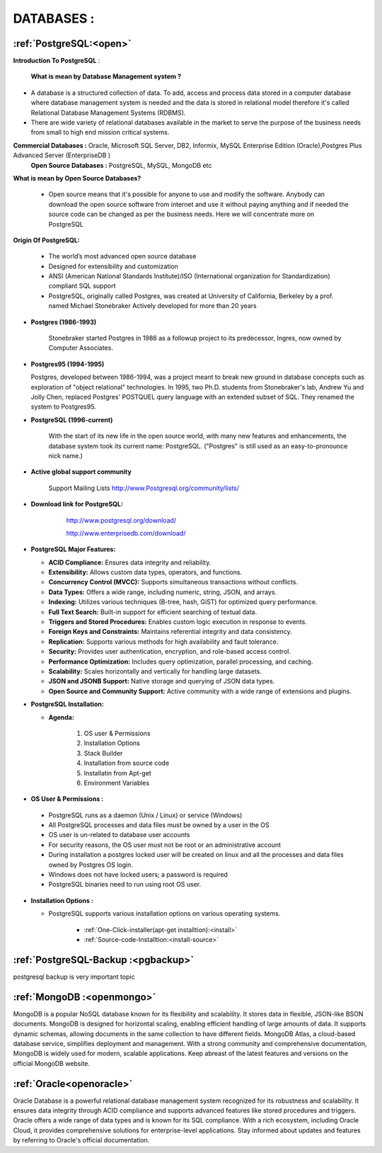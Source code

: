 DATABASES : 
===========

:ref:`PostgreSQL:<open>` 
----------------------------
**Introduction To PostgreSQL** : 

  **What is mean by Database Management system ?**

* A database is a structured collection of data. To add, access and process data stored in a computer
  database where database management system is needed and the data is stored in relational model
  therefore it's called Relational Database Management Systems (RDBMS).
* There are wide variety of relational databases available in the market to serve the purpose of the business
  needs from small to high end mission critical systems.

**Commercial Databases :** Oracle, Microsoft SQL Server, DB2, Informix, MySQL Enterprise Edition (Oracle),Postgres Plus Advanced Server (EnterpriseDB )
  **Open Source Databases :** PostgreSQL, MySQL, MongoDB etc

**What is mean by Open Source Databases?** 

  * Open source means that it's possible for anyone to use and modify the software. Anybody can download
    the open source software from internet and use it without paying anything and if needed the source code
    can be changed as per the business needs. Here we will concentrate more on PostgreSQL

**Origin Of PostgreSQL:**

 * The world’s most advanced open source database
 * Designed for extensibility and customization
 * ANSI (American National Standards Institute)/ISO (International organization for Standardization) compliant
   SQL support
 * PostgreSQL, originally called Postgres, was created at University of California, Berkeley by a prof. named
   Michael Stonebraker Actively developed for more than 20 years

* **Postgres (1986-1993)**

     Stonebraker started Postgres in 1986 as a followup project to its predecessor, Ingres, now owned by
     Computer Associates.

* **Postgres95 (1994-1995)**

  Postgres, developed between 1986-1994, was a project meant to break new ground in database
  concepts such as exploration of "object relational" technologies. In 1995, two Ph.D. students from
  Stonebraker's lab, Andrew Yu and Jolly Chen, replaced Postgres' POSTQUEL query language with an
  extended subset of SQL. They renamed the system to Postgres95.

* **PostgreSQL (1996-current)**

    With the start of its new life in the open source world, with many new features and enhancements,
    the database system took its current name: PostgreSQL. ("Postgres" is still used as an easy-to-pronounce
    nick name.)
* **Active global support community**  
   
    Support Mailing Lists
    http://www.Postgresql.org/community/lists/

*  **Download link for PostgreSQL:**
      
      http://www.postgresql.org/download/

      http://www.enterprisedb.com/download/

     .. image:: ../images/postgresql-logo.png

* **PostgreSQL Major Features:**

  * **ACID Compliance:** Ensures data integrity and reliability.
  * **Extensibility:** Allows custom data types, operators, and functions.
  * **Concurrency Control (MVCC):** Supports simultaneous transactions without conflicts.
  * **Data Types:** Offers a wide range, including numeric, string, JSON, and arrays.
  * **Indexing:** Utilizes various techniques (B-tree, hash, GiST) for optimized query performance.
  * **Full Text Search:** Built-in support for efficient searching of textual data.
  * **Triggers and Stored Procedures:** Enables custom logic execution in response to events.
  * **Foreign Keys and Constraints:** Maintains referential integrity and data consistency.
  * **Replication:** Supports various methods for high availability and fault tolerance.
  * **Security:** Provides user authentication, encryption, and role-based access control.
  * **Performance Optimization:** Includes query optimization, parallel processing, and caching.
  * **Scalability:** Scales horizontally and vertically for handling large datasets.
  * **JSON and JSONB Support:** Native storage and querying of JSON data types.
  * **Open Source and Community Support:** Active community with a wide range of extensions and plugins.

* **PostgreSQL Installation:**

  * **Agenda:**

      1. OS user & Permissions
      2. Installation Options
      3. Stack Builder
      4. Installation from source code
      5. Installatin from Apt-get
      6. Environment Variables


* **OS User & Permissions :**

 * PostgreSQL runs as a daemon (Unix / Linux) or service (Windows)
 * All PostgreSQL processes and data files must be owned by a user in the OS
 * OS user is un-related to database user accounts
 * For security reasons, the OS user must not be root or an administrative account
 * During installation a postgres locked user will be created on linux and all the processes and data files owned by Postgres OS login.
 * Windows does not have locked users; a password is required
 * PostgreSQL binaries need to run using root OS user.

* **Installation Options :**
    
  * PostgreSQL supports various installation options on various operating systems.
  
   
     * :ref:`One-Click-installer(apt-get installtion):<install>` 


     * :ref:`Source-code-Installtion:<install-source>` 
  
   
:ref:`PostgreSQL-Backup :<pgbackup>`
-------------------------------------
 
postgresql backup is very important topic



:ref:`MongoDB :<openmongo>`
-----------------------------
MongoDB is a popular NoSQL database known for its flexibility and scalability. 
It stores data in flexible, JSON-like BSON documents. MongoDB is designed for horizontal scaling, enabling efficient handling of large amounts of data. 
It supports dynamic schemas, allowing documents in the same collection to have different fields. MongoDB Atlas, a cloud-based database service, simplifies deployment and management.
With a strong community and comprehensive documentation, MongoDB is widely used for modern, scalable applications.
Keep abreast of the latest features and versions on the official MongoDB website.

:ref:`Oracle<openoracle>`
---------------------------
Oracle Database is a powerful relational database management system recognized for its robustness and scalability. 
It ensures data integrity through ACID compliance and supports advanced features like stored procedures and triggers. 
Oracle offers a wide range of data types and is known for its SQL compliance. 
With a rich ecosystem, including Oracle Cloud, it provides comprehensive solutions for enterprise-level applications. 
Stay informed about updates and features by referring to Oracle's official documentation.
